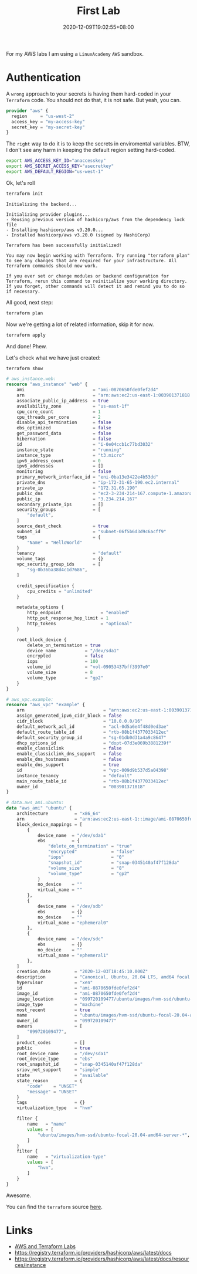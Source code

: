 #+title: First Lab
#+categories[]:
#+tags[]: aws lab terraform
#+date: 2020-12-09T19:02:55+08:00
#+draft: false

For my AWS labs I am using a =LinuxAcademy= =AWS= sandbox.

* Authentication

A ~wrong~ approach to your secrets is having them hard-coded in your =Terraform= code. You should not do that, it is not safe. But yeah, you can.

#+begin_src terraform
provider "aws" {
  region     = "us-west-2"
  access_key = "my-access-key"
  secret_key = "my-secret-key"
}
#+end_src

The =right= way to do it is to keep the secrets in enviromental variables. BTW, I don't see any harm in keeping the default region setting hard-coded.

#+begin_src sh
export AWS_ACCESS_KEY_ID="anaccesskey"
export AWS_SECRET_ACCESS_KEY="asecretkey"
export AWS_DEFAULT_REGION="us-west-1"
#+end_src

Ok, let's roll

#+begin_src sh
terraform init
#+end_src

#+begin_example
Initializing the backend...

Initializing provider plugins...
- Reusing previous version of hashicorp/aws from the dependency lock file
- Installing hashicorp/aws v3.20.0...
- Installed hashicorp/aws v3.20.0 (signed by HashiCorp)

Terraform has been successfully initialized!

You may now begin working with Terraform. Try running "terraform plan" to see any changes that are required for your infrastructure. All Terraform commands should now work.

If you ever set or change modules or backend configuration for Terraform, rerun this command to reinitialize your working directory. If you forget, other commands will detect it and remind you to do so if necessary.
#+end_example

All good, next step:

#+begin_src sh
terraform plan
#+end_src

Now we're getting a lot of related information, skip it for now.

#+begin_src sh
terraform apply
#+end_src

And done! Phew.

Let's check what we have just created:

#+begin_src sh
terraform show
#+end_src

#+begin_src terraform
# aws_instance.web:
resource "aws_instance" "web" {
    ami                          = "ami-0870650fde0fef2d4"
    arn                          = "arn:aws:ec2:us-east-1:003901371818:instance/i-0e04ccb1c77bd3032"
    associate_public_ip_address  = true
    availability_zone            = "us-east-1f"
    cpu_core_count               = 1
    cpu_threads_per_core         = 2
    disable_api_termination      = false
    ebs_optimized                = false
    get_password_data            = false
    hibernation                  = false
    id                           = "i-0e04ccb1c77bd3032"
    instance_state               = "running"
    instance_type                = "t3.micro"
    ipv6_address_count           = 0
    ipv6_addresses               = []
    monitoring                   = false
    primary_network_interface_id = "eni-0ba13e3422e4b53dd"
    private_dns                  = "ip-172-31-65-190.ec2.internal"
    private_ip                   = "172.31.65.190"
    public_dns                   = "ec2-3-234-214-167.compute-1.amazonaws.com"
    public_ip                    = "3.234.214.167"
    secondary_private_ips        = []
    security_groups              = [
        "default",
    ]
    source_dest_check            = true
    subnet_id                    = "subnet-06f5b6d3d9c6acff9"
    tags                         = {
        "Name" = "HelloWorld"
    }
    tenancy                      = "default"
    volume_tags                  = {}
    vpc_security_group_ids       = [
        "sg-0b36ba38d4c1d7686",
    ]

    credit_specification {
        cpu_credits = "unlimited"
    }

    metadata_options {
        http_endpoint               = "enabled"
        http_put_response_hop_limit = 1
        http_tokens                 = "optional"
    }

    root_block_device {
        delete_on_termination = true
        device_name           = "/dev/sda1"
        encrypted             = false
        iops                  = 100
        volume_id             = "vol-09053437bff3997e0"
        volume_size           = 8
        volume_type           = "gp2"
    }
}

# aws_vpc.example:
resource "aws_vpc" "example" {
    arn                              = "arn:aws:ec2:us-east-1:003901371818:vpc/vpc-009d9b537d5a04398"
    assign_generated_ipv6_cidr_block = false
    cidr_block                       = "10.0.0.0/16"
    default_network_acl_id           = "acl-0d5a6e4f48d0ed3ae"
    default_route_table_id           = "rtb-08b1f4377033412ec"
    default_security_group_id        = "sg-01db0d31a4a9c8647"
    dhcp_options_id                  = "dopt-07d3e069b3881239f"
    enable_classiclink               = false
    enable_classiclink_dns_support   = false
    enable_dns_hostnames             = false
    enable_dns_support               = true
    id                               = "vpc-009d9b537d5a04398"
    instance_tenancy                 = "default"
    main_route_table_id              = "rtb-08b1f4377033412ec"
    owner_id                         = "003901371818"
}

# data.aws_ami.ubuntu:
data "aws_ami" "ubuntu" {
    architecture          = "x86_64"
    arn                   = "arn:aws:ec2:us-east-1::image/ami-0870650fde0fef2d4"
    block_device_mappings = [
        {
            device_name  = "/dev/sda1"
            ebs          = {
                "delete_on_termination" = "true"
                "encrypted"             = "false"
                "iops"                  = "0"
                "snapshot_id"           = "snap-0345140af47f128da"
                "volume_size"           = "8"
                "volume_type"           = "gp2"
            }
            no_device    = ""
            virtual_name = ""
        },
        {
            device_name  = "/dev/sdb"
            ebs          = {}
            no_device    = ""
            virtual_name = "ephemeral0"
        },
        {
            device_name  = "/dev/sdc"
            ebs          = {}
            no_device    = ""
            virtual_name = "ephemeral1"
        },
    ]
    creation_date         = "2020-12-03T18:45:10.000Z"
    description           = "Canonical, Ubuntu, 20.04 LTS, amd64 focal image build on 2020-12-01"
    hypervisor            = "xen"
    id                    = "ami-0870650fde0fef2d4"
    image_id              = "ami-0870650fde0fef2d4"
    image_location        = "099720109477/ubuntu/images/hvm-ssd/ubuntu-focal-20.04-amd64-server-20201201"
    image_type            = "machine"
    most_recent           = true
    name                  = "ubuntu/images/hvm-ssd/ubuntu-focal-20.04-amd64-server-20201201"
    owner_id              = "099720109477"
    owners                = [
        "099720109477",
    ]
    product_codes         = []
    public                = true
    root_device_name      = "/dev/sda1"
    root_device_type      = "ebs"
    root_snapshot_id      = "snap-0345140af47f128da"
    sriov_net_support     = "simple"
    state                 = "available"
    state_reason          = {
        "code"    = "UNSET"
        "message" = "UNSET"
    }
    tags                  = {}
    virtualization_type   = "hvm"

    filter {
        name   = "name"
        values = [
            "ubuntu/images/hvm-ssd/ubuntu-focal-20.04-amd64-server-*",
        ]
    }
    filter {
        name   = "virtualization-type"
        values = [
            "hvm",
        ]
    }
}
#+end_src

Awesome.

You can find the =terraform= source [[https://github.com/allarm/AWS-Terraform-Labs/blob/main/01_first/main.tf][here]].

* Links

- [[https://github.com/allarm/AWS-Terraform-Labs][AWS and Terraform Labs]] 
- [[https://registry.terraform.io/providers/hashicorp/aws/latest/docs]] 
- [[https://registry.terraform.io/providers/hashicorp/aws/latest/docs/resources/instance]] 
